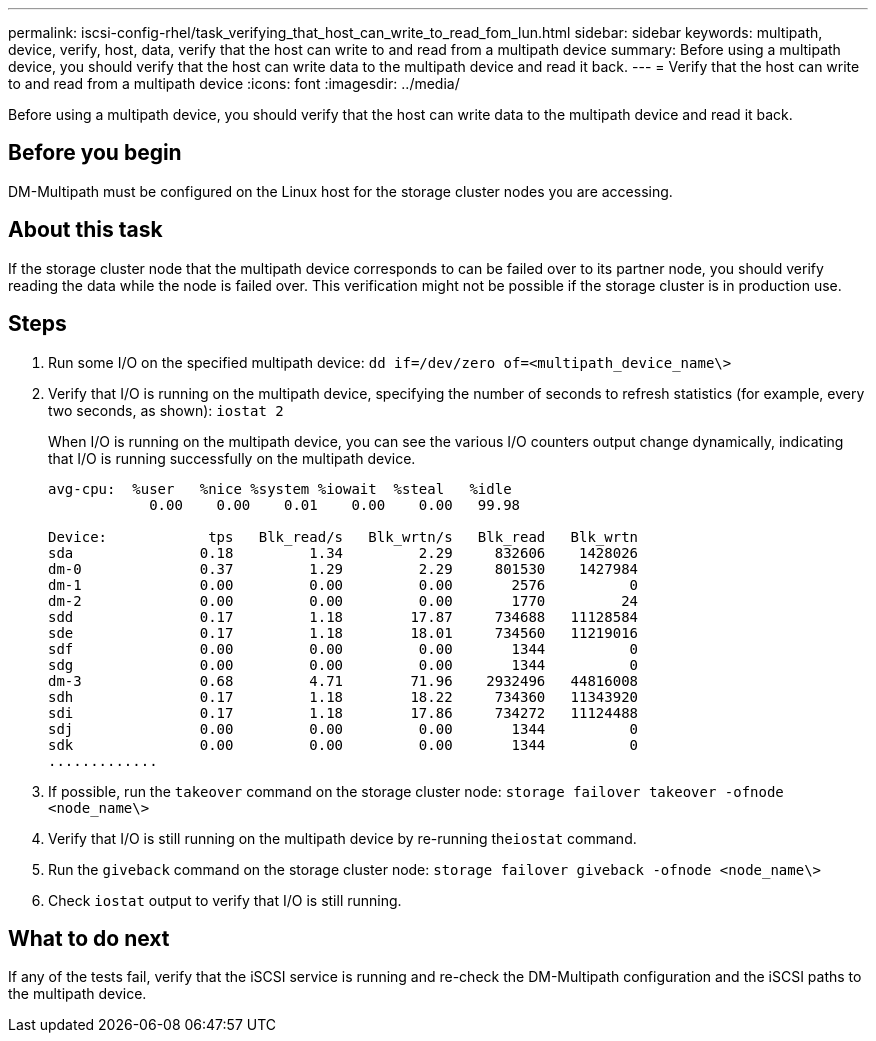 ---
permalink: iscsi-config-rhel/task_verifying_that_host_can_write_to_read_fom_lun.html
sidebar: sidebar
keywords: multipath, device, verify, host, data, verify that the host can write to and read from a multipath device
summary: Before using a multipath device, you should verify that the host can write data to the multipath device and read it back.
---
= Verify that the host can write to and read from a multipath device
:icons: font
:imagesdir: ../media/

[.lead]
Before using a multipath device, you should verify that the host can write data to the multipath device and read it back.

== Before you begin

DM-Multipath must be configured on the Linux host for the storage cluster nodes you are accessing.

== About this task

If the storage cluster node that the multipath device corresponds to can be failed over to its partner node, you should verify reading the data while the node is failed over. This verification might not be possible if the storage cluster is in production use.

== Steps

. Run some I/O on the specified multipath device: `dd if=/dev/zero of=<multipath_device_name\>`
. Verify that I/O is running on the multipath device, specifying the number of seconds to refresh statistics (for example, every two seconds, as shown): `iostat 2`
+
When I/O is running on the multipath device, you can see the various I/O counters output change dynamically, indicating that I/O is running successfully on the multipath device.
+
----
avg-cpu:  %user   %nice %system %iowait  %steal   %idle
            0.00    0.00    0.01    0.00    0.00   99.98

Device:            tps   Blk_read/s   Blk_wrtn/s   Blk_read   Blk_wrtn
sda               0.18         1.34         2.29     832606    1428026
dm-0              0.37         1.29         2.29     801530    1427984
dm-1              0.00         0.00         0.00       2576          0
dm-2              0.00         0.00         0.00       1770         24
sdd               0.17         1.18        17.87     734688   11128584
sde               0.17         1.18        18.01     734560   11219016
sdf               0.00         0.00         0.00       1344          0
sdg               0.00         0.00         0.00       1344          0
dm-3              0.68         4.71        71.96    2932496   44816008
sdh               0.17         1.18        18.22     734360   11343920
sdi               0.17         1.18        17.86     734272   11124488
sdj               0.00         0.00         0.00       1344          0
sdk               0.00         0.00         0.00       1344          0
.............
----

. If possible, run the `takeover` command on the storage cluster node: `storage failover takeover -ofnode <node_name\>`
. Verify that I/O is still running on the multipath device by re-running the``iostat`` command.
. Run the `giveback` command on the storage cluster node: `storage failover giveback -ofnode <node_name\>`
. Check `iostat` output to verify that I/O is still running.

== What to do next

If any of the tests fail, verify that the iSCSI service is running and re-check the DM-Multipath configuration and the iSCSI paths to the multipath device.
